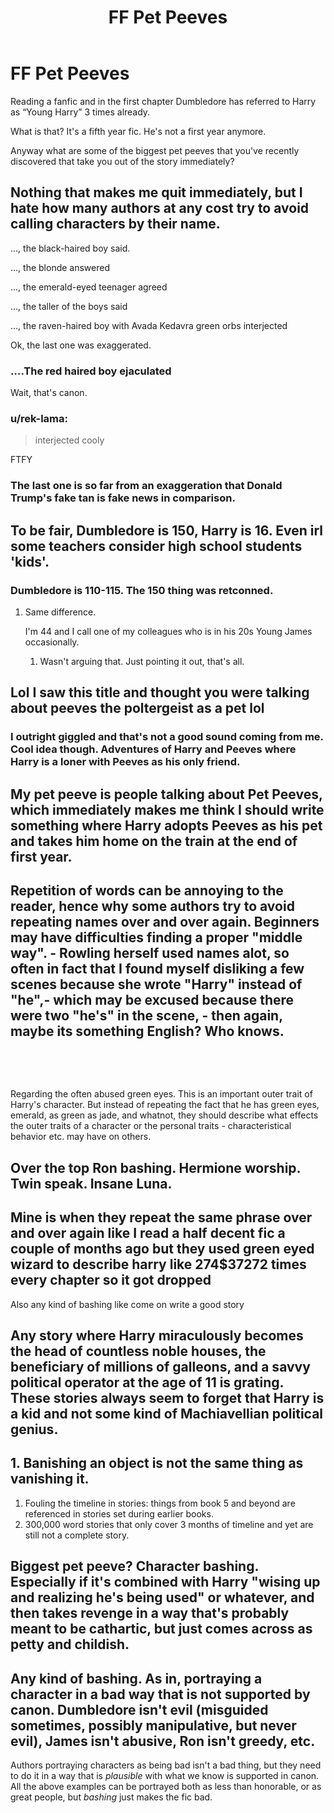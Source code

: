 #+TITLE: FF Pet Peeves

* FF Pet Peeves
:PROPERTIES:
:Author: jlat89
:Score: 2
:DateUnix: 1542804913.0
:DateShort: 2018-Nov-21
:FlairText: Discussion
:END:
Reading a fanfic and in the first chapter Dumbledore has referred to Harry as “Young Harry” 3 times already.

What is that? It's a fifth year fic. He's not a first year anymore.

Anyway what are some of the biggest pet peeves that you've recently discovered that take you out of the story immediately?


** Nothing that makes me quit immediately, but I hate how many authors at any cost try to avoid calling characters by their name.

..., the black-haired boy said.

..., the blonde answered

..., the emerald-eyed teenager agreed

..., the taller of the boys said

..., the raven-haired boy with Avada Kedavra green orbs interjected

Ok, the last one was exaggerated.
:PROPERTIES:
:Score: 16
:DateUnix: 1542805930.0
:DateShort: 2018-Nov-21
:END:

*** ....The red haired boy ejaculated

Wait, that's canon.
:PROPERTIES:
:Author: darlingdaaaarling
:Score: 15
:DateUnix: 1542812900.0
:DateShort: 2018-Nov-21
:END:


*** u/rek-lama:
#+begin_quote
  interjected cooly
#+end_quote

FTFY
:PROPERTIES:
:Author: rek-lama
:Score: 9
:DateUnix: 1542808460.0
:DateShort: 2018-Nov-21
:END:


*** The last one is so far from an exaggeration that Donald Trump's fake tan is fake news in comparison.
:PROPERTIES:
:Author: Ihateseatbelts
:Score: 1
:DateUnix: 1542820717.0
:DateShort: 2018-Nov-21
:END:


** To be fair, Dumbledore is 150, Harry is 16. Even irl some teachers consider high school students 'kids'.
:PROPERTIES:
:Author: streakermaximus
:Score: 14
:DateUnix: 1542818755.0
:DateShort: 2018-Nov-21
:END:

*** Dumbledore is 110-115. The 150 thing was retconned.
:PROPERTIES:
:Author: AutumnSouls
:Score: 8
:DateUnix: 1542821368.0
:DateShort: 2018-Nov-21
:END:

**** Same difference.

I'm 44 and I call one of my colleagues who is in his 20s Young James occasionally.
:PROPERTIES:
:Author: HiddenAltAccount
:Score: 3
:DateUnix: 1542841021.0
:DateShort: 2018-Nov-22
:END:

***** Wasn't arguing that. Just pointing it out, that's all.
:PROPERTIES:
:Author: AutumnSouls
:Score: 3
:DateUnix: 1542842977.0
:DateShort: 2018-Nov-22
:END:


** Lol I saw this title and thought you were talking about peeves the poltergeist as a pet lol
:PROPERTIES:
:Author: acornmoose
:Score: 8
:DateUnix: 1542809433.0
:DateShort: 2018-Nov-21
:END:

*** I outright giggled and that's not a good sound coming from me. Cool idea though. Adventures of Harry and Peeves where Harry is a loner with Peeves as his only friend.
:PROPERTIES:
:Author: JaimeJabs
:Score: 2
:DateUnix: 1542850691.0
:DateShort: 2018-Nov-22
:END:


** My pet peeve is people talking about Pet Peeves, which immediately makes me think I should write something where Harry adopts Peeves as his pet and takes him home on the train at the end of first year.
:PROPERTIES:
:Author: HiddenAltAccount
:Score: 9
:DateUnix: 1542841092.0
:DateShort: 2018-Nov-22
:END:


** Repetition of words can be annoying to the reader, hence why some authors try to avoid repeating names over and over again. Beginners may have difficulties finding a proper "middle way". - Rowling herself used names alot, so often in fact that I found myself disliking a few scenes because she wrote "Harry" instead of "he",- which may be excused because there were two "he's" in the scene, - then again, maybe its something English? Who knows.

​

​

Regarding the often abused green eyes. This is an important outer trait of Harry's character. But instead of repeating the fact that he has green eyes, emerald, as green as jade, and whatnot, they should describe what effects the outer traits of a character or the personal traits - characteristical behavior etc. may have on others.
:PROPERTIES:
:Score: 6
:DateUnix: 1542813701.0
:DateShort: 2018-Nov-21
:END:


** Over the top Ron bashing. Hermione worship. Twin speak. Insane Luna.
:PROPERTIES:
:Author: 4wallsandawindow
:Score: 8
:DateUnix: 1542821356.0
:DateShort: 2018-Nov-21
:END:


** Mine is when they repeat the same phrase over and over again like I read a half decent fic a couple of months ago but they used green eyed wizard to describe harry like 274$37272 times every chapter so it got dropped

Also any kind of bashing like come on write a good story
:PROPERTIES:
:Author: GravityMyGuy
:Score: 4
:DateUnix: 1542821428.0
:DateShort: 2018-Nov-21
:END:


** Any story where Harry miraculously becomes the head of countless noble houses, the beneficiary of millions of galleons, and a savvy political operator at the age of 11 is grating. These stories always seem to forget that Harry is a kid and not some kind of Machiavellian political genius.
:PROPERTIES:
:Author: BaronBarrel
:Score: 3
:DateUnix: 1542844144.0
:DateShort: 2018-Nov-22
:END:


** 1. Banishing an object is not the same thing as vanishing it.
2. Fouling the timeline in stories: things from book 5 and beyond are referenced in stories set during earlier books.
3. 300,000 word stories that only cover 3 months of timeline and yet are still not a complete story.
:PROPERTIES:
:Author: jeffala
:Score: 3
:DateUnix: 1542865389.0
:DateShort: 2018-Nov-22
:END:


** Biggest pet peeve? Character bashing. Especially if it's combined with Harry "wising up and realizing he's being used" or whatever, and then takes revenge in a way that's probably meant to be cathartic, but just comes across as petty and childish.
:PROPERTIES:
:Author: Dina-M
:Score: 1
:DateUnix: 1542878793.0
:DateShort: 2018-Nov-22
:END:


** Any kind of bashing. As in, portraying a character in a bad way that is not supported by canon. Dumbledore isn't evil (misguided sometimes, possibly manipulative, but never evil), James isn't abusive, Ron isn't greedy, etc.

Authors portraying characters as being bad isn't a bad thing, but they need to do it in a way that is /plausible/ with what we know is supported in canon. All the above examples can be portrayed both as less than honorable, or as great people, but /bashing/ just makes the fic bad.
:PROPERTIES:
:Author: Fredrik1994
:Score: 1
:DateUnix: 1543083306.0
:DateShort: 2018-Nov-24
:END:
